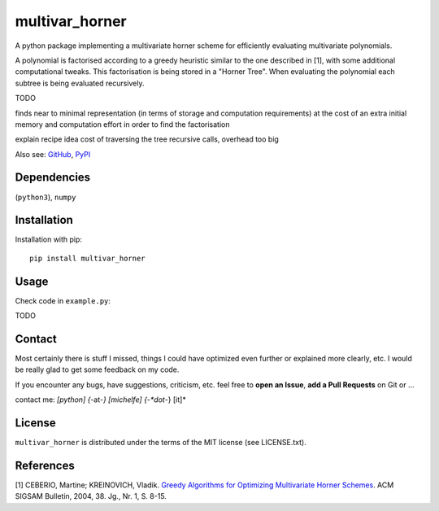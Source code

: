 
===============
multivar_horner
===============



.. image:: https://travis-ci.org/MrMinimal64/multivar_horner.svg?branch=master
    :target: https://travis-ci.org/MrMinimal64/multivar_horner


.. image:: https://img.shields.io/pypi/wheel/multivar_horner.svg
    :target: https://pypi.python.org/pypi/multivar_horner


.. image:: https://img.shields.io/pypi/v/multivar_horner.svg
    :target: https://pypi.python.org/pypi/multivar_horner


A python package implementing a multivariate horner scheme for efficiently evaluating multivariate polynomials.

A polynomial is factorised according to a greedy heuristic similar to the one described in [1], with some additional computational tweaks.
This factorisation is being stored in a "Horner Tree". When evaluating the polynomial each subtree is being evaluated recursively.



TODO

finds near to minimal representation (in terms of storage and computation requirements)
at the cost of an extra initial memory and computation effort in order to find the factorisation



explain recipe idea
cost of traversing the tree recursive calls, overhead too big

Also see:
`GitHub <https://github.com/MrMinimal64/multivar_horner>`__,
`PyPI <https://pypi.python.org/pypi/multivar_horner/>`__


Dependencies
============

(``python3``),
``numpy``


Installation
============


Installation with pip:

::

    pip install multivar_horner





Usage
=====

Check code in ``example.py``:

TODO


Contact
=======

Most certainly there is stuff I missed, things I could have optimized even further or explained more clearly, etc. I would be really glad to get some feedback on my code.

If you encounter any bugs, have suggestions, criticism, etc.
feel free to **open an Issue**, **add a Pull Requests** on Git or ...

contact me: *[python] {*-at-*} [michelfe] {-*dot*-} [it]*



License
=======

``multivar_horner`` is distributed under the terms of the MIT license
(see LICENSE.txt).



References
==========

[1] CEBERIO, Martine; KREINOVICH, Vladik. `Greedy Algorithms for Optimizing Multivariate Horner Schemes <http://citeseerx.ist.psu.edu/viewdoc/download?doi=10.1.1.330.7430&rep=rep1&type=pdf>`__. ACM SIGSAM Bulletin, 2004, 38. Jg., Nr. 1, S. 8-15.



 
